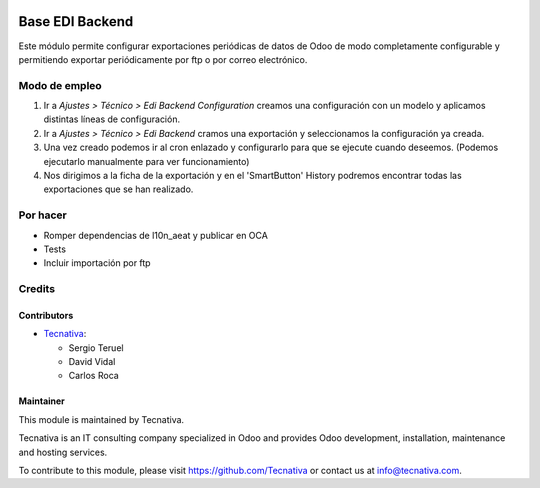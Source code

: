 .. image:: https://img.shields.io/badge/license-AGPL--3-blue.svg
   :target: https://www.gnu.org/licenses/agpl
   :alt: License: AGPL-3

================
Base EDI Backend
================

Este módulo permite configurar exportaciones periódicas de datos de Odoo de
modo completamente configurable y permitiendo exportar periódicamente por ftp o por
correo electrónico.

Modo de empleo
==============

#. Ir a *Ajustes > Técnico > Edi Backend Configuration* creamos una configuración
   con un modelo y aplicamos distintas líneas de configuración.
#. Ir a *Ajustes > Técnico > Edi Backend* cramos una exportación y seleccionamos la
   configuración ya creada.
#. Una vez creado podemos ir al cron enlazado y configurarlo para que se ejecute cuando
   deseemos. (Podemos ejecutarlo manualmente para ver funcionamiento)
#. Nos dirigimos a la ficha de la exportación y en el 'SmartButton' History podremos
   encontrar todas las exportaciones que se han realizado.

Por hacer
=========

- Romper dependencias de l10n_aeat y publicar en OCA
- Tests
- Incluir importación por ftp

Credits
=======

Contributors
------------

* `Tecnativa <https://www.tecnativa.com>`_:

  * Sergio Teruel
  * David Vidal
  * Carlos Roca

Maintainer
----------

.. image:: https://www.tecnativa.com/logo.png
   :alt: Tecnativa
   :target: https://www.tecnativa.com

This module is maintained by Tecnativa.

Tecnativa is an IT consulting company specialized in Odoo and provides Odoo
development, installation, maintenance and hosting services.

To contribute to this module, please visit https://github.com/Tecnativa or
contact us at info@tecnativa.com.
